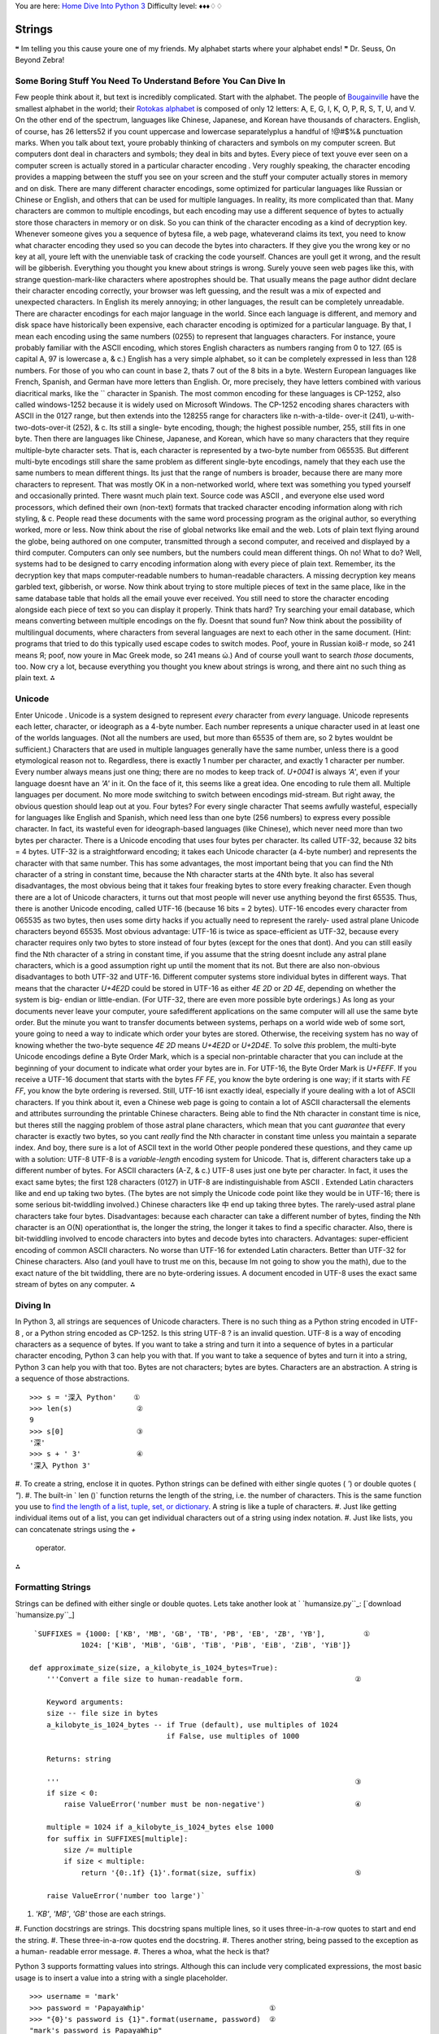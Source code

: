 
You are here: `Home`_ `Dive Into Python 3`_
Difficulty level: ♦♦♦♢♢


Strings
=======

❝ Im telling you this cause youre one of my friends.
My alphabet starts where your alphabet ends! ❞
Dr. Seuss, On Beyond Zebra!


Some Boring Stuff You Need To Understand Before You Can Dive In
---------------------------------------------------------------

Few people think about it, but text is incredibly complicated. Start
with the alphabet. The people of `Bougainville`_ have the smallest
alphabet in the world; their `Rotokas alphabet`_ is composed of only
12 letters: A, E, G, I, K, O, P, R, S, T, U, and V. On the other end
of the spectrum, languages like Chinese, Japanese, and Korean have
thousands of characters. English, of course, has 26 letters52 if you
count uppercase and lowercase separatelyplus a handful of !@#$%&
punctuation marks.
When you talk about text, youre probably thinking of characters and
symbols on my computer screen. But computers dont deal in characters
and symbols; they deal in bits and bytes. Every piece of text youve
ever seen on a computer screen is actually stored in a particular
character encoding . Very roughly speaking, the character encoding
provides a mapping between the stuff you see on your screen and the
stuff your computer actually stores in memory and on disk. There are
many different character encodings, some optimized for particular
languages like Russian or Chinese or English, and others that can be
used for multiple languages.
In reality, its more complicated than that. Many characters are common
to multiple encodings, but each encoding may use a different sequence
of bytes to actually store those characters in memory or on disk. So
you can think of the character encoding as a kind of decryption key.
Whenever someone gives you a sequence of bytesa file, a web page,
whateverand claims its text, you need to know what character encoding
they used so you can decode the bytes into characters. If they give
you the wrong key or no key at all, youre left with the unenviable
task of cracking the code yourself. Chances are youll get it wrong,
and the result will be gibberish. Everything you thought you knew
about strings is wrong.
Surely youve seen web pages like this, with strange question-mark-like
characters where apostrophes should be. That usually means the page
author didnt declare their character encoding correctly, your browser
was left guessing, and the result was a mix of expected and unexpected
characters. In English its merely annoying; in other languages, the
result can be completely unreadable.
There are character encodings for each major language in the world.
Since each language is different, and memory and disk space have
historically been expensive, each character encoding is optimized for
a particular language. By that, I mean each encoding using the same
numbers (0255) to represent that languages characters. For instance,
youre probably familiar with the ASCII encoding, which stores English
characters as numbers ranging from 0 to 127. (65 is capital A, 97 is
lowercase a, & c.) English has a very simple alphabet, so it can be
completely expressed in less than 128 numbers. For those of you who
can count in base 2, thats 7 out of the 8 bits in a byte.
Western European languages like French, Spanish, and German have more
letters than English. Or, more precisely, they have letters combined
with various diacritical marks, like the `` character in Spanish. The
most common encoding for these languages is CP-1252, also called
windows-1252 because it is widely used on Microsoft Windows. The
CP-1252 encoding shares characters with ASCII in the 0127 range, but
then extends into the 128255 range for characters like n-with-a-tilde-
over-it (241), u-with-two-dots-over-it (252), & c. Its still a single-
byte encoding, though; the highest possible number, 255, still fits in
one byte.
Then there are languages like Chinese, Japanese, and Korean, which
have so many characters that they require multiple-byte character
sets. That is, each character is represented by a two-byte number from
065535. But different multi-byte encodings still share the same
problem as different single-byte encodings, namely that they each use
the same numbers to mean different things. Its just that the range of
numbers is broader, because there are many more characters to
represent.
That was mostly OK in a non-networked world, where text was something
you typed yourself and occasionally printed. There wasnt much plain
text. Source code was ASCII , and everyone else used word processors,
which defined their own (non-text) formats that tracked character
encoding information along with rich styling, & c. People read these
documents with the same word processing program as the original
author, so everything worked, more or less.
Now think about the rise of global networks like email and the web.
Lots of plain text flying around the globe, being authored on one
computer, transmitted through a second computer, and received and
displayed by a third computer. Computers can only see numbers, but the
numbers could mean different things. Oh no! What to do? Well, systems
had to be designed to carry encoding information along with every
piece of plain text. Remember, its the decryption key that maps
computer-readable numbers to human-readable characters. A missing
decryption key means garbled text, gibberish, or worse.
Now think about trying to store multiple pieces of text in the same
place, like in the same database table that holds all the email youve
ever received. You still need to store the character encoding
alongside each piece of text so you can display it properly. Think
thats hard? Try searching your email database, which means converting
between multiple encodings on the fly. Doesnt that sound fun?
Now think about the possibility of multilingual documents, where
characters from several languages are next to each other in the same
document. (Hint: programs that tried to do this typically used escape
codes to switch modes. Poof, youre in Russian koi8-r mode, so 241
means Я; poof, now youre in Mac Greek mode, so 241 means ώ.) And of
course youll want to search *those* documents, too.
Now cry a lot, because everything you thought you knew about strings
is wrong, and there aint no such thing as plain text.
⁂


Unicode
-------

Enter Unicode .
Unicode is a system designed to represent *every* character from
*every* language. Unicode represents each letter, character, or
ideograph as a 4-byte number. Each number represents a unique
character used in at least one of the worlds languages. (Not all the
numbers are used, but more than 65535 of them are, so 2 bytes wouldnt
be sufficient.) Characters that are used in multiple languages
generally have the same number, unless there is a good etymological
reason not to. Regardless, there is exactly 1 number per character,
and exactly 1 character per number. Every number always means just one
thing; there are no modes to keep track of. `U+0041` is always `'A'`,
even if your language doesnt have an `'A'` in it.
On the face of it, this seems like a great idea. One encoding to rule
them all. Multiple languages per document. No more mode switching to
switch between encodings mid-stream. But right away, the obvious
question should leap out at you. Four bytes? For every single
character That seems awfully wasteful, especially for languages like
English and Spanish, which need less than one byte (256 numbers) to
express every possible character. In fact, its wasteful even for
ideograph-based languages (like Chinese), which never need more than
two bytes per character.
There is a Unicode encoding that uses four bytes per character. Its
called UTF-32, because 32 bits = 4 bytes. UTF-32 is a straightforward
encoding; it takes each Unicode character (a 4-byte number) and
represents the character with that same number. This has some
advantages, the most important being that you can find the Nth
character of a string in constant time, because the Nth character
starts at the 4Nth byte. It also has several disadvantages, the most
obvious being that it takes four freaking bytes to store every
freaking character.
Even though there are a lot of Unicode characters, it turns out that
most people will never use anything beyond the first 65535. Thus,
there is another Unicode encoding, called UTF-16 (because 16 bits = 2
bytes). UTF-16 encodes every character from 065535 as two bytes, then
uses some dirty hacks if you actually need to represent the rarely-
used astral plane Unicode characters beyond 65535. Most obvious
advantage: UTF-16 is twice as space-efficient as UTF-32, because every
character requires only two bytes to store instead of four bytes
(except for the ones that dont). And you can still easily find the Nth
character of a string in constant time, if you assume that the string
doesnt include any astral plane characters, which is a good assumption
right up until the moment that its not.
But there are also non-obvious disadvantages to both UTF-32 and
UTF-16. Different computer systems store individual bytes in different
ways. That means that the character `U+4E2D` could be stored in UTF-16
as either `4E 2D` or `2D 4E`, depending on whether the system is big-
endian or little-endian. (For UTF-32, there are even more possible
byte orderings.) As long as your documents never leave your computer,
youre safedifferent applications on the same computer will all use the
same byte order. But the minute you want to transfer documents between
systems, perhaps on a world wide web of some sort, youre going to need
a way to indicate which order your bytes are stored. Otherwise, the
receiving system has no way of knowing whether the two-byte sequence
`4E 2D` means `U+4E2D` or `U+2D4E`.
To solve *this* problem, the multi-byte Unicode encodings define a
Byte Order Mark, which is a special non-printable character that you
can include at the beginning of your document to indicate what order
your bytes are in. For UTF-16, the Byte Order Mark is `U+FEFF`. If you
receive a UTF-16 document that starts with the bytes `FF FE`, you know
the byte ordering is one way; if it starts with `FE FF`, you know the
byte ordering is reversed.
Still, UTF-16 isnt exactly ideal, especially if youre dealing with a
lot of ASCII characters. If you think about it, even a Chinese web
page is going to contain a lot of ASCII charactersall the elements and
attributes surrounding the printable Chinese characters. Being able to
find the Nth character in constant time is nice, but theres still the
nagging problem of those astral plane characters, which mean that you
cant *guarantee* that every character is exactly two bytes, so you
cant *really* find the Nth character in constant time unless you
maintain a separate index. And boy, there sure is a lot of ASCII text
in the world
Other people pondered these questions, and they came up with a
solution:
UTF-8
UTF-8 is a *variable-length* encoding system for Unicode. That is,
different characters take up a different number of bytes. For ASCII
characters (A-Z, & c.) UTF-8 uses just one byte per character. In
fact, it uses the exact same bytes; the first 128 characters (0127) in
UTF-8 are indistinguishable from ASCII . Extended Latin characters
like and end up taking two bytes. (The bytes are not simply the
Unicode code point like they would be in UTF-16; there is some serious
bit-twiddling involved.) Chinese characters like 中 end up
taking three bytes. The rarely-used astral plane characters take four
bytes.
Disadvantages: because each character can take a different number of
bytes, finding the Nth character is an O(N) operationthat is, the
longer the string, the longer it takes to find a specific character.
Also, there is bit-twiddling involved to encode characters into bytes
and decode bytes into characters.
Advantages: super-efficient encoding of common ASCII characters. No
worse than UTF-16 for extended Latin characters. Better than UTF-32
for Chinese characters. Also (and youll have to trust me on this,
because Im not going to show you the math), due to the exact nature of
the bit twiddling, there are no byte-ordering issues. A document
encoded in UTF-8 uses the exact same stream of bytes on any computer.
⁂


Diving In
---------

In Python 3, all strings are sequences of Unicode characters. There is
no such thing as a Python string encoded in UTF-8 , or a Python string
encoded as CP-1252. Is this string UTF-8 ? is an invalid question.
UTF-8 is a way of encoding characters as a sequence of bytes. If you
want to take a string and turn it into a sequence of bytes in a
particular character encoding, Python 3 can help you with that. If you
want to take a sequence of bytes and turn it into a string, Python 3
can help you with that too. Bytes are not characters; bytes are bytes.
Characters are an abstraction. A string is a sequence of those
abstractions.

::

    
    >>> s = '深入 Python'    ①
    >>> len(s)               ②
    9
    >>> s[0]                 ③
    '深'
    >>> s + ' 3'             ④
    '深入 Python 3'



#. To create a string, enclose it in quotes. Python strings can be
defined with either single quotes ( `'`) or double quotes ( `"`).
#. The built-in ` len ()` function returns the length of the string,
i.e. the number of characters. This is the same function you use to
`find the length of a list, tuple, set, or dictionary`_. A string is
like a tuple of characters.
#. Just like getting individual items out of a list, you can get
individual characters out of a string using index notation.
#. Just like lists, you can concatenate strings using the `+`
   operator.


⁂


Formatting Strings
------------------
Strings can be defined with either single or double quotes.
Lets take another look at ` `humansize.py``_:
[`download `humansize.py``_]

::

     `SUFFIXES = {1000: ['KB', 'MB', 'GB', 'TB', 'PB', 'EB', 'ZB', 'YB'],         ①
                1024: ['KiB', 'MiB', 'GiB', 'TiB', 'PiB', 'EiB', 'ZiB', 'YiB']}
    
    def approximate_size(size, a_kilobyte_is_1024_bytes=True):
        '''Convert a file size to human-readable form.                          ②
    
        Keyword arguments:
        size -- file size in bytes
        a_kilobyte_is_1024_bytes -- if True (default), use multiples of 1024
                                    if False, use multiples of 1000
    
        Returns: string
    
        '''                                                                     ③
        if size < 0:
            raise ValueError('number must be non-negative')                     ④
    
        multiple = 1024 if a_kilobyte_is_1024_bytes else 1000
        for suffix in SUFFIXES[multiple]:
            size /= multiple
            if size < multiple:
                return '{0:.1f} {1}'.format(size, suffix)                       ⑤
    
        raise ValueError('number too large')`



#. `'KB'`, `'MB'`, `'GB'` those are each strings.
#. Function docstrings are strings. This docstring spans multiple
lines, so it uses three-in-a-row quotes to start and end the string.
#. These three-in-a-row quotes end the docstring.
#. Theres another string, being passed to the exception as a human-
readable error message.
#. Theres a whoa, what the heck is that?


Python 3 supports formatting values into strings. Although this can
include very complicated expressions, the most basic usage is to
insert a value into a string with a single placeholder.

::

    
    >>> username = 'mark'
    >>> password = 'PapayaWhip'                             ①
    >>> "{0}'s password is {1}".format(username, password)  ②
    "mark's password is PapayaWhip"



#. No, my password is not really PapayaWhip .
#. Theres a lot going on here. First, thats a method call on a string
   literal. *Strings are objects*, and objects have methods. Second, the
   whole expression evaluates to a string. Third, `{0}` and `{1}` are
   replacement fields , which are replaced by the arguments passed to the
   ` format ()` method.




Compound Field Names
~~~~~~~~~~~~~~~~~~~~

The previous example shows the simplest case, where the replacement
fields are simply integers. Integer replacement fields are treated as
positional indices into the argument list of the `format()` method.
That means that `{0}` is replaced by the first argument ( username in
this case), `{1}` is replaced by the second argument ( password ), &
c. You can have as many positional indices as you have arguments, and
you can have as many arguments as you want. But replacement fields are
much more powerful than that.

::

    
    >>> import humansize
    >>> si_suffixes = humansize.SUFFIXES[1000]      ①
    >>> si_suffixes
    ['KB', 'MB', 'GB', 'TB', 'PB', 'EB', 'ZB', 'YB']
    >>> '1000{0[0]} = 1{0[1]}'.format(si_suffixes)  ②
    '1000KB = 1MB'



#. Rather than calling any function in the `humansize` module, youre
just grabbing one of the data structures it defines: the list of SI
(powers-of-1000) suffixes.
#. This looks complicated, but its not. `{0}` would refer to the first
   argument passed to the `format()` method, si_suffixes . But
   si_suffixes is a list. So `{0[0]}` refers to the first item of the
   list which is the first argument passed to the `format()` method:
   `'KB'`. Meanwhile, `{0[1]}` refers to the second item of the same
   list: `'MB'`. Everything outside the curly bracesincluding `1000`, the
   equals sign, and the spacesis untouched. The final result is the
   string `'1000KB = 1MB'`.

{0} is replaced by the 1 st format() argument. {1} is replaced by the
2 nd .
What this example shows is that *format specifiers can access items
and properties of data structures using (almost) Python syntax*. This
is called compound field names . The following compound field names
just work:

+ Passing a list, and accessing an item of the list by index (as in
the previous example)
+ Passing a dictionary, and accessing a value of the dictionary by key
+ Passing a module, and accessing its variables and functions by name
+ Passing a class instance, and accessing its properties and methods
by name
+ *Any combination of the above*


Just to blow your mind, heres an example that combines all of the
above:

::

    
    >>> import humansize
    >>> import sys
    >>> '1MB = 1000{0.modules[humansize].SUFFIXES[1000][0]}'.format(sys)
    '1MB = 1000KB'


Heres how it works:

+ The `sys` module holds information about the currently running
Python instance. Since you just imported it, you can pass the `sys`
module itself as an argument to the `format()` method. So the
replacement field `{0}` refers to the `sys` module.
+ `sys.modules` is a dictionary of all the modules that have been
imported in this Python instance. The keys are the module names as
strings; the values are the module objects themselves. So the
replacement field `{0.modules}` refers to the dictionary of imported
modules.
+ `sys.modules['humansize']` is the `humansize` module which you just
imported. The replacement field `{0.modules[humansize]}` refers to the
`humansize` module. Note the slight difference in syntax here. In real
Python code, the keys of the `sys.modules` dictionary are strings; to
refer to them, you need to put quotes around the module name ( e.g.
`'humansize'`). But within a replacement field, you skip the quotes
around the dictionary key name ( e.g. `humansize`). To quote `PEP
3101: Advanced String Formatting`_, The rules for parsing an item key
are very simple. If it starts with a digit, then it is treated as a
number, otherwise it is used as a string.
+ `sys.modules['humansize'].SUFFIXES` is the dictionary defined at the
top of the `humansize` module. The replacement field
`{0.modules[humansize].SUFFIXES}` refers to that dictionary.
+ `sys.modules['humansize'].SUFFIXES[1000]` is a list of SI suffixes:
`['KB', 'MB', 'GB', 'TB', 'PB', 'EB', 'ZB', 'YB']`. So the replacement
field `{0.modules[humansize].SUFFIXES[1000]}` refers to that list.
+ `sys.modules['humansize'].SUFFIXES[1000][0]` is the first item of
  the list of SI suffixes: `'KB'`. Therefore, the complete replacement
  field `{0.modules[humansize].SUFFIXES[1000][0]}` is replaced by the
  two-character string `KB`.




Format Specifiers
~~~~~~~~~~~~~~~~~

But wait! Theres more! Lets take another look at that strange line of
code from `humansize.py`:

::

     `if size < multiple:
        return '{0:.1f} {1}'.format(size, suffix)`


`{1}` is replaced with the second argument passed to the `format()`
method, which is suffix . But what is `{0:.1f}`? Its two things:
`{0}`, which you recognize, and `:.1f`, which you dont. The second
half (including and after the colon) defines the format specifier ,
which further refines how the replaced variable should be formatted.
☞Format specifiers allow you to munge the replacement text in a
variety of useful ways, like the ` printf ()` function in C. You can
add zero- or space-padding, align strings, control decimal precision,
and even convert numbers to hexadecimal.
Within a replacement field, a colon ( `:`) marks the start of the
format specifier. The format specifier `.1` means round to the nearest
tenth ( i.e. display only one digit after the decimal point). The
format specifier `f` means fixed-point number (as opposed to
exponential notation or some other decimal representation). Thus,
given a size of `698.24` and suffix of `'GB'`, the formatted string
would be `'698.2 GB'`, because `698.24` gets rounded to one decimal
place, then the suffix is appended after the number.

::

    
    >>> '{0:.1f} {1}'.format(698.24, 'GB')
    '698.2 GB'


For all the gory details on format specifiers, consult the `Format
Specification Mini-Language`_ in the official Python documentation.
⁂


Other Common String Methods
---------------------------

Besides formatting, strings can do a number of other useful tricks.

::

    
    >>> s = '''Finished files are the re-  ①
    ... sult of years of scientif-
    ... ic study combined with the
    ... experience of years.'''
    >>> s.splitlines()                     ②
    ['Finished files are the re-',
     'sult of years of scientif-',
     'ic study combined with the',
     'experience of years.']
    >>> print(s.lower())                   ③
    finished files are the re-
    sult of years of scientif-
    ic study combined with the
    experience of years.
    >>> s.lower().count('f')               ④
    6



#. You can input multiline strings in the Python interactive shell.
Once you start a multiline string with triple quotation marks, just
hit ENTER and the interactive shell will prompt you to continue the
string. Typing the closing triple quotation marks ends the string, and
the next ENTER will execute the command (in this case, assigning the
string to s ).
#. The ` splitlines ()` method takes one multiline string and returns
a list of strings, one for each line of the original. Note that the
carriage returns at the end of each line are not included.
#. The `lower()` method converts the entire string to lowercase.
(Similarly, the `upper()` method converts a string to uppercase.)
#. The `count()` method counts the number of occurrences of a
   substring. Yes, there really are six fs in that sentence!


Heres another common case. Lets say you have a list of key-value pairs
in the form ` key1 = value1 & key2 = value2 `, and you want to split
them up and make a dictionary of the form `{key1: value1, key2:
value2}`.

::

    
    >>> query = 'user=pilgrim&database=master&password=PapayaWhip'
    >>> a_list = query.split('&')                                        ①
    >>> a_list
    ['user=pilgrim', 'database=master', 'password=PapayaWhip']
    >>> a_list_of_lists = [v.split('=', 1) for v in a_list if '=' in v]  ②
    >>> a_list_of_lists
    [['user', 'pilgrim'], ['database', 'master'], ['password', 'PapayaWhip']]
    >>> a_dict = dict(a_list_of_lists)                                   ③
    >>> a_dict
    {'password': 'PapayaWhip', 'user': 'pilgrim', 'database': 'master'}



#. The ` split ()` string method has one required argument, a
delimiter. The method splits a string into a list of strings based on
the delimiter. Here, the delimiter is an ampersand character, but it
could be anything.
#. Now we have a list of strings, each with a key, followed by an
equals sign, followed by a value. We can use a `list comprehension`_
to iterate over the entire list and split each string into two strings
based on the first equals sign. The optional second argument to the
`split()` method is the number of times you want to split. `1` means
only split once, so the `split()` method will return a two-item list.
(In theory, a value could contain an equals sign too. If you just used
`'key=value=foo'.split('=')`, you would end up with a three-item list
`['key', 'value', 'foo']`.)
#. Finally, Python can turn that list-of-lists into a dictionary
   simply by passing it to the `dict()` function.


☞The previous example looks a lot like parsing query parameters
in a URL , but real-life URL parsing is actually more complicated than
this. If youre dealing with URL query parameters, youre better off
using the ` `urllib.parse.parse_qs()``_ function, which handles some
non-obvious edge cases.


Slicing A String
~~~~~~~~~~~~~~~~

Once youve defined a string, you can get any part of it as a new
string. This is called slicing the string. Slicing strings works
exactly the same as `slicing lists`_, which makes sense, because
strings are just sequences of characters.

::

    
    >>> a_string = 'My alphabet starts where your alphabet ends.'
    >>> a_string[3:11]           ①
    'alphabet'
    >>> a_string[3:-3]           ②
    'alphabet starts where your alphabet en'
    >>> a_string[0:2]            ③
    'My'
    >>> a_string[:18]            ④
    'My alphabet starts'
    >>> a_string[18:]            ⑤
    ' where your alphabet ends.'



#. You can get a part of a string, called a slice, by specifying two
indices. The return value is a new string containing all the
characters of the string, in order, starting with the first slice
index.
#. Like slicing lists, you can use negative indices to slice strings.
#. Strings are zero-based, so `a_string[0:2]` returns the first two
items of the string, starting at `a_string[0]`, up to but not
including `a_string[2]`.
#. If the left slice index is 0, you can leave it out, and 0 is
implied. So `a_string[:18]` is the same as `a_string[0:18]`, because
the starting 0 is implied.
#. Similarly, if the right slice index is the length of the string,
   you can leave it out. So `a_string[18:]` is the same as
   `a_string[18:44]`, because this string has 44 characters. There is a
   pleasing symmetry here. In this 44-character string, `a_string[:18]`
   returns the first 18 characters, and `a_string[18:]` returns
   everything but the first 18 characters. In fact, `a_string[: n ]` will
   always return the first n characters, and `a_string[ n :]` will return
   the rest, regardless of the length of the string.


⁂


Strings vs. Bytes
-----------------

Bytes are bytes; characters are an abstraction. An immutable sequence
of Unicode characters is called a string . An immutable sequence of
numbers-between-0-and-255 is called a bytes object.

::

    
    >>> by = b'abcd\x65'  ①
    >>> by
    b'abcde'
    >>> type(by)          ②
    <class 'bytes'>
    >>> len(by)           ③
    5
    >>> by += b'\xff'     ④
    >>> by
    b'abcde\xff'
    >>> len(by)           ⑤
    6
    >>> by[0]             ⑥
    97
    >>> by[0] = 102       ⑦
    Traceback (most recent call last):
      File "<stdin>", line 1, in <module>
    TypeError: 'bytes' object does not support item assignment



#. To define a `bytes` object, use the `b''` byte literal syntax. Each
byte within the byte literal can be an ASCII character or an encoded
hexadecimal number from `\x00` to `\xff` (0255).
#. The type of a `bytes` object is `bytes`.
#. Just like lists and strings, you can get the length of a `bytes`
object with the built-in `len()` function.
#. Just like lists and strings, you can use the `+` operator to
concatenate `bytes` objects. The result is a new `bytes` object.
#. Concatenating a 5-byte `bytes` object and a 1-byte `bytes` object
gives you a 6-byte `bytes` object.
#. Just like lists and strings, you can use index notation to get
individual bytes in a `bytes` object. The items of a string are
strings; the items of a `bytes` object are integers. Specifically,
integers between 0255.
#. A `bytes` object is immutable; you can not assign individual bytes.
   If you need to change individual bytes, you can either use string
   slicing and concatenation operators (which work the same as strings),
   or you can convert the `bytes` object into a `bytearray` object.



::

    
    >>> by = b'abcd\x65'
    >>> barr = bytearray(by)  ①
    >>> barr
    bytearray(b'abcde')
    >>> len(barr)             ②
    5
    >>> barr[0] = 102         ③
    >>> barr
    bytearray(b'fbcde')



#. To convert a `bytes` object into a mutable `bytearray` object, use
the built-in `bytearray()` function.
#. All the methods and operations you can do on a `bytes` object, you
can do on a `bytearray` object too.
#. The one difference is that, with the `bytearray` object, you can
   assign individual bytes using index notation. The assigned value must
   be an integer between 0255.


The one thing you *can never do* is mix bytes and strings.

::

    
    >>> by = b'd'
    >>> s = 'abcde'
    >>> by + s                       ①
    Traceback (most recent call last):
      File "<stdin>", line 1, in <module>
    TypeError: can't concat bytes to str
    >>> s.count(by)                  ②
    Traceback (most recent call last):
      File "<stdin>", line 1, in <module>
    TypeError: Can't convert 'bytes' object to str implicitly
    >>> s.count(by.decode('ascii'))  ③
    1



#. You cant concatenate bytes and strings. They are two different data
types.
#. You cant count the occurrences of bytes in a string, because there
are no bytes in a string. A string is a sequence of characters.
Perhaps you meant count the occurrences of the string that you would
get after decoding this sequence of bytes in a particular character
encoding? Well then, youll need to say that explicitly. Python 3 wont
implicitly convert bytes to strings or strings to bytes.
#. By an amazing coincidence, this line of code says count the
   occurrences of the string that you would get after decoding this
   sequence of bytes in this particular character encoding.


And here is the link between strings and bytes: `bytes` objects have a
` decode ()` method that takes a character encoding and returns a
string, and strings have an ` encode ()` method that takes a character
encoding and returns a `bytes` object. In the previous example, the
decoding was relatively straightforwardconverting a sequence of bytes
in the ASCII encoding into a string of characters. But the same
process works with any encoding that supports the characters of the
stringeven legacy (non-Unicode) encodings.

::

    
    >>> a_string = '深入 Python'         ①
    >>> len(a_string)
    9
    >>> by = a_string.encode('utf-8')    ②
    >>> by
    b'\xe6\xb7\xb1\xe5\x85\xa5 Python'
    >>> len(by)
    13
    >>> by = a_string.encode('gb18030')  ③
    >>> by
    b'\xc9\xee\xc8\xeb Python'
    >>> len(by)
    11
    >>> by = a_string.encode('big5')     ④
    >>> by
    b'\xb2`\xa4J Python'
    >>> len(by)
    11
    >>> roundtrip = by.decode('big5')    ⑤
    >>> roundtrip
    '深入 Python'
    >>> a_string == roundtrip
    True



#. This is a string. It has nine characters.
#. This is a `bytes` object. It has 13 bytes. It is the sequence of
bytes you get when you take a_string and encode it in UTF-8 .
#. This is a `bytes` object. It has 11 bytes. It is the sequence of
bytes you get when you take a_string and encode it in `GB18030`_.
#. This is a `bytes` object. It has 11 bytes. It is an *entirely
different sequence of bytes* that you get when you take a_string and
encode it in `Big5`_.
#. This is a string. It has nine characters. It is the sequence of
   characters you get when you take by and decode it using the Big5
   encoding algorithm. It is identical to the original string.


⁂


Postscript: Character Encoding Of Python Source Code
----------------------------------------------------

Python 3 assumes that your source code i.e. each `.py` fileis encoded
in UTF-8 .
☞In Python 2, the default encoding for `.py` files was ASCII .
In Python 3, `the default encoding is UTF-8 `_.
If you would like to use a different encoding within your Python code,
you can put an encoding declaration on the first line of each file.
This declaration defines a `.py` file to be windows-1252:

::

     `# -*- coding: windows-1252 -*-`


Technically, the character encoding override can also be on the second
line, if the first line is a UNIX -like hash-bang command.

::

     `#!/usr/bin/python3
    # -*- coding: windows-1252 -*-`


For more information, consult ` PEP 263: Defining Python Source Code
Encodings`_.
⁂


Further Reading
---------------

On Unicode in Python:

+ `Python Unicode HOWTO`_
+ `Whats New In Python 3: Text vs. Data Instead Of Unicode vs. 8-bit`_
+ ` PEP 261 `_ explains how Python handles astral characters outside
  of the Basic Multilingual Plane ( i.e. characters whose ordinal value
  is greater than 65535)


On Unicode in general:

+ `The Absolute Minimum Every Software Developer Absolutely,
Positively Must Know About Unicode and Character Sets (No Excuses!)`_
+ `On the Goodness of Unicode`_
+ `On Character Strings`_
+ `Characters vs. Bytes`_


On character encoding in other formats:

+ `Character encoding in XML`_
+ `Character encoding in HTML`_


On strings and string formatting:

+ ` `string`Common string operations`_
+ `Format String Syntax`_
+ `Format Specification Mini-Language`_
+ ` PEP 3101: Advanced String Formatting`_


`☜`_ `☞`_
200111 `Mark Pilgrim`_

.. _UTF-8: http://www.python.org/dev/peps/pep-3120/
.. _Big5: http://en.wikipedia.org/wiki/Big5
.. _humansize.py: examples/humansize.py
.. _x261E;: regular-expressions.html
.. _find the length of a list, tuple, set, or dictionary: native-datatypes.html#extendinglists
.. _Dive Into Python 3: table-of-contents.html#strings
.. _s New In Python 3: Text vs. Data Instead Of Unicode vs. 8-bit: http://docs.python.org/3.0/whatsnew/3.0.html#text-vs-data-instead-of-unicode-vs-8-bit
.. _slicing lists: native-datatypes.html#slicinglists
.. _Bougainville: http://en.wikipedia.org/wiki/Bougainville_Province
.. _Character encoding in XML: http://feedparser.org/docs/character-encoding.html
.. _humansize.py: your-first-python-program.html#divingin
.. _Format Specification Mini-Language: http://docs.python.org/3.1/library/string.html#format-specification-mini-language
.. _Character encoding in HTML: http://blog.whatwg.org/the-road-to-html-5-character-encoding
.. _On Character Strings: http://www.tbray.org/ongoing/When/200x/2003/04/13/Strings
.. _list comprehension: comprehensions.html#listcomprehension
.. _ 3101: Advanced String Formatting: http://www.python.org/dev/peps/pep-3101/
.. _Mark Pilgrim: about.html
.. _GB18030: http://en.wikipedia.org/wiki/GB_18030
.. _urllib.parse.parse_qs(): http://docs.python.org/3.1/library/urllib.parse.html#urllib.parse.parse_qs
.. _Characters vs. Bytes: http://www.tbray.org/ongoing/When/200x/2003/04/26/UTF
.. _ 263: Defining Python Source Code Encodings: http://www.python.org/dev/peps/pep-0263/
.. _Rotokas alphabet: http://en.wikipedia.org/wiki/Rotokas_alphabet
.. _Common string operations: http://docs.python.org/3.1/library/string.html
.. _Format String Syntax: http://docs.python.org/3.1/library/string.html#formatstrings
.. _Home: index.html
.. _PEP 261: http://www.python.org/dev/peps/pep-0261/
.. _Python Unicode HOWTO: http://docs.python.org/3.1/howto/unicode.html
.. _On the Goodness of Unicode: http://www.tbray.org/ongoing/When/200x/2003/04/06/Unicode
.. _The Absolute Minimum Every Software Developer Absolutely, Positively Must Know About Unicode and Character Sets (No Excuses!): http://www.joelonsoftware.com/articles/Unicode.html
.. _x261C;: comprehensions.html


